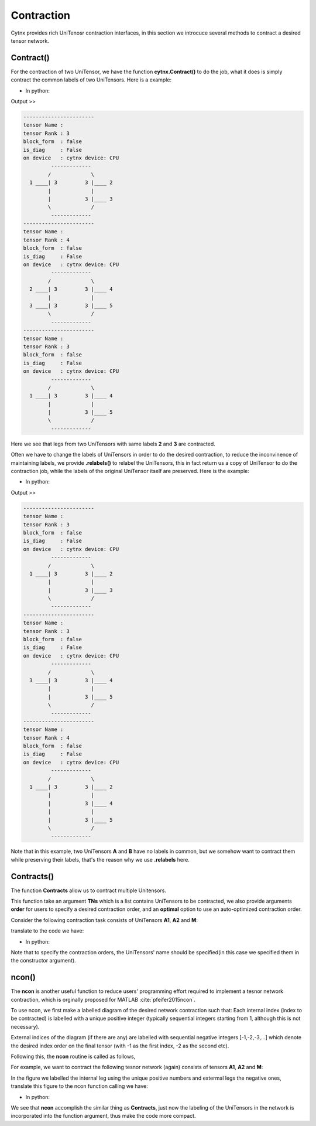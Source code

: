 Contraction
=============
Cytnx provides rich UniTenosr contraction interfaces, in this section we introcuce several methods to contract a desired tensor network.

Contract()
------------------

For the contraction of two UniTensor, we have the function **cytnx.Contract()** to do the job, what it does is simply contract 
the common labels of two UniTensors. Here is a example:

* In python:

.. code-block:: python
    :linenos:


    A = cytnx.UniTensor(cytnx.ones([3,3,3]), rowrank = 1)
    A.set_labels([1,2,3])

    B = cytnx.UniTensor(cytnx.ones([3,3,3,3]), rowrank = 2)
    B.set_labels([2,3,4,5])

    C = cytnx.Contract(A, B)

    A.print_diagram()
    B.print_diagram()
    C.print_diagram()


Output >> 

.. code-block:: text

    -----------------------
    tensor Name : 
    tensor Rank : 3
    block_form  : false
    is_diag     : False
    on device   : cytnx device: CPU
             -------------      
            /             \     
      1 ____| 3         3 |____ 2  
            |             |     
            |           3 |____ 3  
            \             /     
             -------------      
    -----------------------
    tensor Name : 
    tensor Rank : 4
    block_form  : false
    is_diag     : False
    on device   : cytnx device: CPU
             -------------      
            /             \     
      2 ____| 3         3 |____ 4  
            |             |     
      3 ____| 3         3 |____ 5  
            \             /     
             -------------     
    -----------------------
    tensor Name : 
    tensor Rank : 3
    block_form  : false
    is_diag     : False
    on device   : cytnx device: CPU
             -------------      
            /             \     
      1 ____| 3         3 |____ 4  
            |             |     
            |           3 |____ 5  
            \             /     
             -------------   

Here we see that legs from two UniTensors with same labels **2** and **3** are contracted.

Often we have to change the labels of UniTensors in order to do the desired contraction, to reduce the inconvinence of maintaining
labels, we provide **.relabels()** to relabel the UniTensors, this in fact return us a copy of UniTensor to do the contraction job,
while the labels of the original UniTensor itself are preserved. Here is the example:


* In python:

.. code-block:: python
    :linenos:


    A = cytnx.UniTensor(cytnx.ones([3,3,3]), rowrank = 1)
    A.set_labels([1,2,3])
    At = A.relabels([-1,-2,-3])

    B = cytnx.UniTensor(cytnx.ones([3,3,3]), rowrank = 1)
    B.set_labels([4,5,6])
    Bt = B.relabels([-3,-4,-5])

    C = cytnx.Contract(At, Bt)

    A.print_diagram()
    B.print_diagram()
    C.print_diagram()


Output >> 

.. code-block:: text

    -----------------------
    tensor Name : 
    tensor Rank : 3
    block_form  : false
    is_diag     : False
    on device   : cytnx device: CPU
             -------------      
            /             \     
      1 ____| 3         3 |____ 2  
            |             |     
            |           3 |____ 3  
            \             /     
             -------------      
    -----------------------
    tensor Name : 
    tensor Rank : 3
    block_form  : false
    is_diag     : False
    on device   : cytnx device: CPU
             -------------      
            /             \     
      3 ____| 3         3 |____ 4  
            |             |     
            |           3 |____ 5  
            \             /     
             -------------      
    -----------------------
    tensor Name : 
    tensor Rank : 4
    block_form  : false
    is_diag     : False
    on device   : cytnx device: CPU
             -------------      
            /             \     
      1 ____| 3         3 |____ 2  
            |             |     
            |           3 |____ 4  
            |             |     
            |           3 |____ 5  
            \             /     
             -------------   

Note that in this example, two UniTensors **A** and **B** have no labels in common, but we somehow want to contract them while
preserving their labels, that's the reason why we use **.relabels** here.

Contracts()
------------------
The function **Contracts** allow us to contract multiple Unitensors.

This function take an argument **TNs** which is a list contains UniTensors to be contracted,
we also provide arguments **order** for users to specify a desired contraction order, and an **optimal** option to use an auto-optimized contraction order.

Consider the following contraction task consists of UniTensors **A1**, **A2** and **M**:

.. image:: image/contracts.png
    :width: 300
    :align: center

translate to the code we have:

* In python:

.. code-block:: python
    :linenos:

    # Creating A1, A2, M
    A1 = cytnx.UniTensor(cytnx.ones([2,8,8]), name = "A1")
    A2 = cytnx.UniTensor(cytnx.ones([2,8,8]), name = "A2")
    M = cytnx.UniTensor(cytnx.ones([2,2,4,4]), name = "M")

    # Assign labels
    A1.set_labels(["phy1","v1","v2"])
    M.set_labels(["phy1","phy2","v3","v4"])
    A2.set_labels(["phy2","v5","v6"])

    # Use Contracts
    res = cytnx.Contracts(TNs = [A1,M,A2], order = "(M,(A1,A2))", optimal = False)

Note that to specify the contraction orders, the UniTensors' name should be specified(in this case we specified them in the constructor argument).

ncon()
------------------
The **ncon** is another useful function to reduce users' programming effort required to implement a tesnor network contraction, which is orginally proposed for MATLAB :cite:`pfeifer2015ncon`.

To use ncon, we first make a labelled diagram of the desired network contraction such that:
Each internal index (index to be contracted) is labelled with a unique positive integer (typically sequential integers starting from 1, although this is not necessary).

External indices of the diagram (if there are any) are labelled with sequential negative integers [-1,-2,-3,…] which denote the desired index order on the final tensor (with -1 as the first index, -2 as the second etc).

Following this, the **ncon** routine is called as follows,

.. py:function:: OutputTensor = ncon(tensor_list_in, connect_list_in, cont_order)
     
    :param list tensor_list_in: 1D array containing the tensors comprising the network
    :param list connect_list_in: 1D array of vectors, where the kth element is a vector of the integer labels from the diagram on the kth tensor from tensor_list_in (ordered following the corresponding index order on this tensor).
    :param list cont_order: a vector containing the positive integer labels from the diagram, used to specify order in which **ncon** contracts the indices. Note that cont_order is an optional input that can be omitted if desired, in which case ncon will contract in ascending order of index lab.

For example, we want to contract the following tesnor network (again) consists of tensors **A1**, **A2** and **M**:

.. image:: image/ncon.png
    :width: 300
    :align: center

In the figure we labelled the internal leg using the unique positive numbers and extermal legs the negative ones, translate this figure
to the ncon function calling we have:

* In python:

.. code-block:: python
    :linenos:

    # Creating A1, A2, M
    A1 = cytnx.UniTensor(cytnx.ones([2,8,8]))
    A2 = cytnx.UniTensor(cytnx.ones([2,8,8]))
    M = cytnx.UniTensor(cytnx.ones([2,2,4,4]))

    # Calling ncon
    res = cytnx.ncon([A1,M,A2],[[1,-1,-2],[1,2,-3,-4],[2,-5,-6]])

We see that **ncon** accomplish the similar thing as **Contracts**, just now the labeling of the UniTensors in the network 
is incorporated into the function argument, thus make the code more compact.

.. bibliography:: ref.ncon.bib
    :cited: